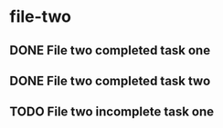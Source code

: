 * file-two
:PROPERTIES:
:CATEGORY: file-two
:END:
** DONE File two completed task one
CLOSED: [1970-01-02 Fri 00:00]
:LOGBOOK:  
- State "DONE"       from "TODO"       [1970-01-02 Fri 00:00]
:END:
** DONE File two completed task two
CLOSED: [1970-01-02 Fri 00:00]
:LOGBOOK:  
- State "DONE"       from "TODO"       [1970-01-02 Fri 00:00]
:END:
** TODO File two incomplete task one
